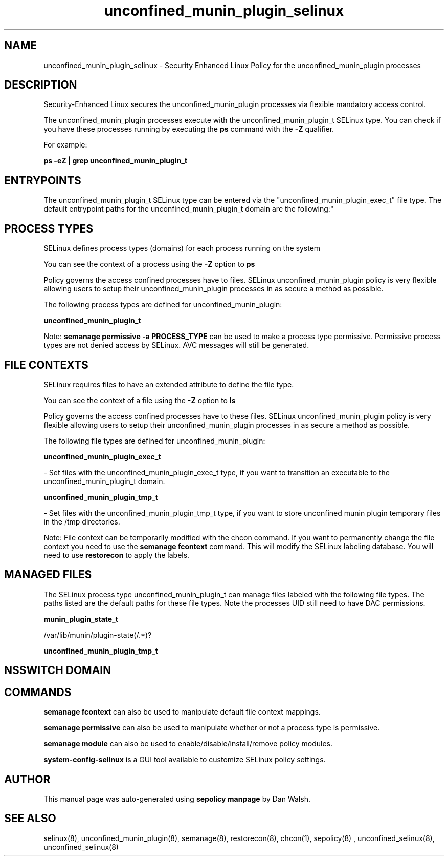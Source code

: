 .TH  "unconfined_munin_plugin_selinux"  "8"  "12-11-01" "unconfined_munin_plugin" "SELinux Policy documentation for unconfined_munin_plugin"
.SH "NAME"
unconfined_munin_plugin_selinux \- Security Enhanced Linux Policy for the unconfined_munin_plugin processes
.SH "DESCRIPTION"

Security-Enhanced Linux secures the unconfined_munin_plugin processes via flexible mandatory access control.

The unconfined_munin_plugin processes execute with the unconfined_munin_plugin_t SELinux type. You can check if you have these processes running by executing the \fBps\fP command with the \fB\-Z\fP qualifier.

For example:

.B ps -eZ | grep unconfined_munin_plugin_t


.SH "ENTRYPOINTS"

The unconfined_munin_plugin_t SELinux type can be entered via the "unconfined_munin_plugin_exec_t" file type.  The default entrypoint paths for the unconfined_munin_plugin_t domain are the following:"


.SH PROCESS TYPES
SELinux defines process types (domains) for each process running on the system
.PP
You can see the context of a process using the \fB\-Z\fP option to \fBps\bP
.PP
Policy governs the access confined processes have to files.
SELinux unconfined_munin_plugin policy is very flexible allowing users to setup their unconfined_munin_plugin processes in as secure a method as possible.
.PP
The following process types are defined for unconfined_munin_plugin:

.EX
.B unconfined_munin_plugin_t
.EE
.PP
Note:
.B semanage permissive -a PROCESS_TYPE
can be used to make a process type permissive. Permissive process types are not denied access by SELinux. AVC messages will still be generated.

.SH FILE CONTEXTS
SELinux requires files to have an extended attribute to define the file type.
.PP
You can see the context of a file using the \fB\-Z\fP option to \fBls\bP
.PP
Policy governs the access confined processes have to these files.
SELinux unconfined_munin_plugin policy is very flexible allowing users to setup their unconfined_munin_plugin processes in as secure a method as possible.
.PP
The following file types are defined for unconfined_munin_plugin:


.EX
.PP
.B unconfined_munin_plugin_exec_t
.EE

- Set files with the unconfined_munin_plugin_exec_t type, if you want to transition an executable to the unconfined_munin_plugin_t domain.


.EX
.PP
.B unconfined_munin_plugin_tmp_t
.EE

- Set files with the unconfined_munin_plugin_tmp_t type, if you want to store unconfined munin plugin temporary files in the /tmp directories.


.PP
Note: File context can be temporarily modified with the chcon command.  If you want to permanently change the file context you need to use the
.B semanage fcontext
command.  This will modify the SELinux labeling database.  You will need to use
.B restorecon
to apply the labels.

.SH "MANAGED FILES"

The SELinux process type unconfined_munin_plugin_t can manage files labeled with the following file types.  The paths listed are the default paths for these file types.  Note the processes UID still need to have DAC permissions.

.br
.B munin_plugin_state_t

	/var/lib/munin/plugin-state(/.*)?
.br

.br
.B unconfined_munin_plugin_tmp_t


.SH NSSWITCH DOMAIN

.SH "COMMANDS"
.B semanage fcontext
can also be used to manipulate default file context mappings.
.PP
.B semanage permissive
can also be used to manipulate whether or not a process type is permissive.
.PP
.B semanage module
can also be used to enable/disable/install/remove policy modules.

.PP
.B system-config-selinux
is a GUI tool available to customize SELinux policy settings.

.SH AUTHOR
This manual page was auto-generated using
.B "sepolicy manpage"
by Dan Walsh.

.SH "SEE ALSO"
selinux(8), unconfined_munin_plugin(8), semanage(8), restorecon(8), chcon(1), sepolicy(8)
, unconfined_selinux(8), unconfined_selinux(8)